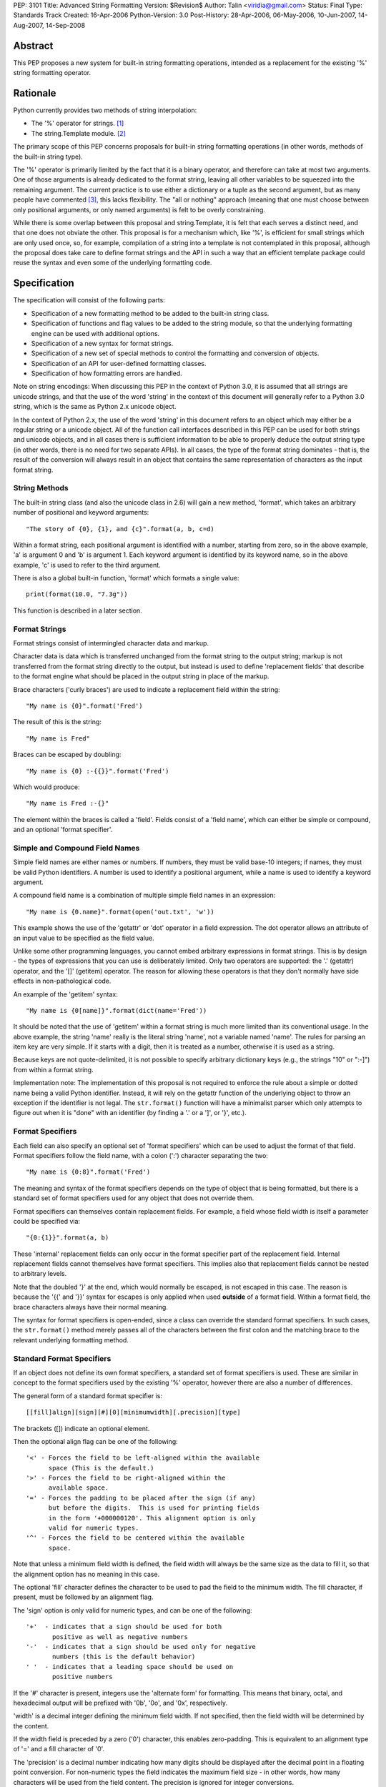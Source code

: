 PEP: 3101
Title: Advanced String Formatting
Version: $Revision$
Author: Talin <viridia@gmail.com>
Status: Final
Type: Standards Track
Created: 16-Apr-2006
Python-Version: 3.0
Post-History: 28-Apr-2006, 06-May-2006, 10-Jun-2007, 14-Aug-2007, 14-Sep-2008


Abstract
========

This PEP proposes a new system for built-in string formatting
operations, intended as a replacement for the existing '%' string
formatting operator.


Rationale
=========

Python currently provides two methods of string interpolation:

- The '%' operator for strings. [1]_

- The string.Template module. [2]_

The primary scope of this PEP concerns proposals for built-in
string formatting operations (in other words, methods of the
built-in string type).

The '%' operator is primarily limited by the fact that it is a
binary operator, and therefore can take at most two arguments.
One of those arguments is already dedicated to the format string,
leaving all other variables to be squeezed into the remaining
argument.  The current practice is to use either a dictionary or a
tuple as the second argument, but as many people have commented
[3]_, this lacks flexibility.  The "all or nothing" approach
(meaning that one must choose between only positional arguments,
or only named arguments) is felt to be overly constraining.

While there is some overlap between this proposal and
string.Template, it is felt that each serves a distinct need,
and that one does not obviate the other.  This proposal is for
a mechanism which, like '%', is efficient for small strings
which are only used once, so, for example, compilation of a
string into a template is not contemplated in this proposal,
although the proposal does take care to define format strings
and the API in such a way that an efficient template package
could reuse the syntax and even some of the underlying
formatting code.


Specification
=============

The specification will consist of the following parts:

- Specification of a new formatting method to be added to the
  built-in string class.

- Specification of functions and flag values to be added to
  the string module, so that the underlying formatting engine
  can be used with additional options.

- Specification of a new syntax for format strings.

- Specification of a new set of special methods to control the
  formatting and conversion of objects.

- Specification of an API for user-defined formatting classes.

- Specification of how formatting errors are handled.

Note on string encodings: When discussing this PEP in the context
of Python 3.0, it is assumed that all strings are unicode strings,
and that the use of the word 'string' in the context of this
document will generally refer to a Python 3.0 string, which is
the same as Python 2.x unicode object.

In the context of Python 2.x, the use of the word 'string' in this
document refers to an object which may either be a regular string
or a unicode object.  All of the function call interfaces
described in this PEP can be used for both strings and unicode
objects, and in all cases there is sufficient information
to be able to properly deduce the output string type (in
other words, there is no need for two separate APIs).
In all cases, the type of the format string dominates - that
is, the result of the conversion will always result in an object
that contains the same representation of characters as the
input format string.


String Methods
--------------

The built-in string class (and also the unicode class in 2.6) will
gain a new method, 'format', which takes an arbitrary number of
positional and keyword arguments::

    "The story of {0}, {1}, and {c}".format(a, b, c=d)

Within a format string, each positional argument is identified
with a number, starting from zero, so in the above example, 'a' is
argument 0 and 'b' is argument 1.  Each keyword argument is
identified by its keyword name, so in the above example, 'c' is
used to refer to the third argument.

There is also a global built-in function, 'format' which formats
a single value::

   print(format(10.0, "7.3g"))

This function is described in a later section.


Format Strings
--------------

Format strings consist of intermingled character data and markup.

Character data is data which is transferred unchanged from the
format string to the output string; markup is not transferred from
the format string directly to the output, but instead is used to
define 'replacement fields' that describe to the format engine
what should be placed in the output string in place of the markup.

Brace characters ('curly braces') are used to indicate a
replacement field within the string::

    "My name is {0}".format('Fred')

The result of this is the string::

    "My name is Fred"

Braces can be escaped by doubling::

    "My name is {0} :-{{}}".format('Fred')

Which would produce::

    "My name is Fred :-{}"

The element within the braces is called a 'field'.  Fields consist
of a 'field name', which can either be simple or compound, and an
optional 'format specifier'.


Simple and Compound Field Names
-------------------------------

Simple field names are either names or numbers.  If numbers, they
must be valid base-10 integers; if names, they must be valid
Python identifiers.  A number is used to identify a positional
argument, while a name is used to identify a keyword argument.

A compound field name is a combination of multiple simple field
names in an expression::

    "My name is {0.name}".format(open('out.txt', 'w'))

This example shows the use of the 'getattr' or 'dot' operator
in a field expression.  The dot operator allows an attribute of
an input value to be specified as the field value.

Unlike some other programming languages, you cannot embed arbitrary
expressions in format strings.  This is by design - the types of
expressions that you can use is deliberately limited.  Only two operators
are supported: the '.' (getattr) operator, and the '[]' (getitem)
operator.  The reason for allowing these operators is that they don't
normally have side effects in non-pathological code.

An example of the 'getitem' syntax::

    "My name is {0[name]}".format(dict(name='Fred'))

It should be noted that the use of 'getitem' within a format string
is much more limited than its conventional usage.  In the above example,
the string 'name' really is the literal string 'name', not a variable
named 'name'.  The rules for parsing an item key are very simple.
If it starts with a digit, then it is treated as a number, otherwise
it is used as a string.

Because keys are not quote-delimited, it is not possible to
specify arbitrary dictionary keys (e.g., the strings "10" or
":-]") from within a format string.

Implementation note: The implementation of this proposal is
not required to enforce the rule about a simple or dotted name
being a valid Python identifier.  Instead, it will rely on the
getattr function of the underlying object to throw an exception if
the identifier is not legal.  The ``str.format()`` function will have
a minimalist parser which only attempts to figure out when it is
"done" with an identifier (by finding a '.' or a ']', or '}',
etc.).


Format Specifiers
-----------------

Each field can also specify an optional set of 'format
specifiers' which can be used to adjust the format of that field.
Format specifiers follow the field name, with a colon (':')
character separating the two::

    "My name is {0:8}".format('Fred')

The meaning and syntax of the format specifiers depends on the
type of object that is being formatted, but there is a standard
set of format specifiers used for any object that does not
override them.

Format specifiers can themselves contain replacement fields.
For example, a field whose field width is itself a parameter
could be specified via::

    "{0:{1}}".format(a, b)

These 'internal' replacement fields can only occur in the format
specifier part of the replacement field.  Internal replacement fields
cannot themselves have format specifiers.  This implies also that
replacement fields cannot be nested to arbitrary levels.

Note that the doubled '}' at the end, which would normally be
escaped, is not escaped in this case.  The reason is because
the '{{' and '}}' syntax for escapes is only applied when used
**outside** of a format field.  Within a format field, the brace
characters always have their normal meaning.

The syntax for format specifiers is open-ended, since a class
can override the standard format specifiers.  In such cases,
the ``str.format()`` method merely passes all of the characters between
the first colon and the matching brace to the relevant underlying
formatting method.


Standard Format Specifiers
--------------------------

If an object does not define its own format specifiers, a standard
set of format specifiers is used.  These are similar in concept to
the format specifiers used by the existing '%' operator, however
there are also a number of differences.

The general form of a standard format specifier is::

    [[fill]align][sign][#][0][minimumwidth][.precision][type]

The brackets ([]) indicate an optional element.

Then the optional align flag can be one of the following::

    '<' - Forces the field to be left-aligned within the available
          space (This is the default.)
    '>' - Forces the field to be right-aligned within the
          available space.
    '=' - Forces the padding to be placed after the sign (if any)
          but before the digits.  This is used for printing fields
          in the form '+000000120'. This alignment option is only
          valid for numeric types.
    '^' - Forces the field to be centered within the available
          space.

Note that unless a minimum field width is defined, the field
width will always be the same size as the data to fill it, so
that the alignment option has no meaning in this case.

The optional 'fill' character defines the character to be used to
pad the field to the minimum width.  The fill character, if present,
must be followed by an alignment flag.

The 'sign' option is only valid for numeric types, and can be one
of the following::

    '+'  - indicates that a sign should be used for both
           positive as well as negative numbers
    '-'  - indicates that a sign should be used only for negative
           numbers (this is the default behavior)
    ' '  - indicates that a leading space should be used on
           positive numbers

If the '#' character is present, integers use the 'alternate form'
for formatting.  This means that binary, octal, and hexadecimal
output will be prefixed with '0b', '0o', and '0x', respectively.

'width' is a decimal integer defining the minimum field width.  If
not specified, then the field width will be determined by the
content.

If the width field is preceded by a zero ('0') character, this enables
zero-padding.  This is equivalent to an alignment type of '=' and a
fill character of '0'.

The 'precision' is a decimal number indicating how many digits
should be displayed after the decimal point in a floating point
conversion.  For non-numeric types the field indicates the maximum
field size - in other words, how many characters will be used from
the field content.  The precision is ignored for integer conversions.

Finally, the 'type' determines how the data should be presented.

The available integer presentation types are::

    'b' - Binary. Outputs the number in base 2.
    'c' - Character. Converts the integer to the corresponding
          Unicode character before printing.
    'd' - Decimal Integer. Outputs the number in base 10.
    'o' - Octal format. Outputs the number in base 8.
    'x' - Hex format. Outputs the number in base 16, using
          lower-case letters for the digits above 9.
    'X' - Hex format. Outputs the number in base 16, using
          upper-case letters for the digits above 9.
    'n' - Number. This is the same as 'd', except that it uses the
          current locale setting to insert the appropriate
          number separator characters.
    '' (None) - the same as 'd'

The available floating point presentation types are::

    'e' - Exponent notation. Prints the number in scientific
          notation using the letter 'e' to indicate the exponent.
    'E' - Exponent notation. Same as 'e' except it converts the
          number to uppercase.
    'f' - Fixed point. Displays the number as a fixed-point
          number.
    'F' - Fixed point. Same as 'f' except it converts the number
          to uppercase.
    'g' - General format. This prints the number as a fixed-point
          number, unless the number is too large, in which case
          it switches to 'e' exponent notation.
    'G' - General format. Same as 'g' except switches to 'E'
          if the number gets to large.
    'n' - Number. This is the same as 'g', except that it uses the
          current locale setting to insert the appropriate
          number separator characters.
    '%' - Percentage. Multiplies the number by 100 and displays
          in fixed ('f') format, followed by a percent sign.
    '' (None) - similar to 'g', except that it prints at least one
          digit after the decimal point.

Objects are able to define their own format specifiers to
replace the standard ones.  An example is the 'datetime' class,
whose format specifiers might look something like the
arguments to the ``strftime()`` function::

    "Today is: {0:%a %b %d %H:%M:%S %Y}".format(datetime.now())

For all built-in types, an empty format specification will produce
the equivalent of ``str(value)``.  It is recommended that objects
defining their own format specifiers follow this convention as
well.


Explicit Conversion Flag
------------------------

The explicit conversion flag is used to transform the format field value
before it is formatted.  This can be used to override the type-specific
formatting behavior, and format the value as if it were a more
generic type.  Currently, two explicit conversion flags are
recognized::

    !r - convert the value to a string using repr().
    !s - convert the value to a string using str().

These flags are placed before the format specifier::

    "{0!r:20}".format("Hello")

In the preceding example, the string "Hello" will be printed, with quotes,
in a field of at least 20 characters width.

A custom Formatter class can define additional conversion flags.
The built-in formatter will raise a ValueError if an invalid
conversion flag is specified.


Controlling Formatting on a Per-Type Basis
------------------------------------------

Each Python type can control formatting of its instances by defining
a ``__format__`` method.  The ``__format__`` method is responsible for
interpreting the format specifier, formatting the value, and
returning the resulting string.

The new, global built-in function 'format' simply calls this special
method, similar to how ``len()`` and ``str()`` simply call their respective
special methods::

    def format(value, format_spec):
        return value.__format__(format_spec)

It is safe to call this function with a value of "None" (because the
"None" value in Python is an object and can have methods.)

Several built-in types, including 'str', 'int', 'float', and 'object'
define ``__format__`` methods.  This means that if you derive from any of
those types, your class will know how to format itself.

The ``object.__format__`` method is the simplest: It simply converts the
object to a string, and then calls format again::

    class object:
        def __format__(self, format_spec):
            return format(str(self), format_spec)

The ``__format__`` methods for 'int' and 'float' will do numeric formatting
based on the format specifier.  In some cases, these formatting
operations may be delegated to other types.  So for example, in the case
where the 'int' formatter sees a format type of 'f' (meaning 'float')
it can simply cast the value to a float and call ``format()`` again.

Any class can override the ``__format__`` method to provide custom
formatting for that type::

    class AST:
        def __format__(self, format_spec):
            ...

Note for Python 2.x: The 'format_spec' argument will be either
a string object or a unicode object, depending on the type of the
original format string.  The ``__format__`` method should test the type
of the specifiers parameter to determine whether to return a string or
unicode object.  It is the responsibility of the ``__format__`` method
to return an object of the proper type.

Note that the 'explicit conversion' flag mentioned above is not passed
to the ``__format__`` method.  Rather, it is expected that the conversion
specified by the flag will be performed before calling ``__format__``.


User-Defined Formatting
-----------------------

There will be times when customizing the formatting of fields
on a per-type basis is not enough.  An example might be a
spreadsheet application, which displays hash marks '#' when a value
is too large to fit in the available space.

For more powerful and flexible formatting, access to the underlying
format engine can be obtained through the 'Formatter' class that
lives in the 'string' module.  This class takes additional options
which are not accessible via the normal str.format method.

An application can subclass the Formatter class to create its own
customized formatting behavior.

The PEP does not attempt to exactly specify all methods and
properties defined by the ``Formatter`` class; instead, those will be
defined and documented in the initial implementation.  However, this
PEP will specify the general requirements for the ``Formatter`` class,
which are listed below.

Although ``string.format()`` does not directly use the ``Formatter`` class
to do formatting, both use the same underlying implementation.  The
reason that ``string.format()`` does not use the ``Formatter`` class directly
is because "string" is a built-in type, which means that all of its
methods must be implemented in C, whereas ``Formatter`` is a Python
class.  ``Formatter`` provides an extensible wrapper around the same
C functions as are used by ``string.format()``.


Formatter Methods
-----------------

The ``Formatter`` class takes no initialization arguments::

    fmt = Formatter()

The public API methods of class ``Formatter`` are as follows::

    -- format(format_string, *args, **kwargs)
    -- vformat(format_string, args, kwargs)

'format' is the primary API method.  It takes a format template,
and an arbitrary set of positional and keyword arguments.
'format' is just a wrapper that calls 'vformat'.

'vformat' is the function that does the actual work of formatting.  It
is exposed as a separate function for cases where you want to pass in
a predefined dictionary of arguments, rather than unpacking and
repacking the dictionary as individual arguments using the ``*args`` and
``**kwds`` syntax.  'vformat' does the work of breaking up the format
template string into character data and replacement fields.  It calls
the 'get_positional' and 'get_index' methods as appropriate (described
below.)

``Formatter`` defines the following overridable methods::

    -- get_value(key, args, kwargs)
    -- check_unused_args(used_args, args, kwargs)
    -- format_field(value, format_spec)

'get_value' is used to retrieve a given field value.  The 'key' argument
will be either an integer or a string.  If it is an integer, it represents
the index of the positional argument in 'args'; If it is a string, then
it represents a named argument in 'kwargs'.

The 'args' parameter is set to the list of positional arguments to
'vformat', and the 'kwargs' parameter is set to the dictionary of
positional arguments.

For compound field names, these functions are only called for the
first component of the field name; subsequent components are handled
through normal attribute and indexing operations.

So for example, the field expression '0.name' would cause 'get_value'
to be called with a 'key' argument of 0.  The 'name' attribute will be
looked up after 'get_value' returns by calling the built-in 'getattr'
function.

If the index or keyword refers to an item that does not exist, then an
``IndexError/KeyError`` should be raised.

'check_unused_args' is used to implement checking for unused arguments
if desired.  The arguments to this function is the set of all argument
keys that were actually referred to in the format string (integers for
positional arguments, and strings for named arguments), and a reference
to the args and kwargs that was passed to vformat.  The set of unused
args can be calculated from these parameters.  'check_unused_args'
is assumed to throw an exception if the check fails.

'format_field' simply calls the global 'format' built-in.  The method
is provided so that subclasses can override it.

To get a better understanding of how these functions relate to each
other, here is pseudocode that explains the general operation of
vformat::

    def vformat(format_string, args, kwargs):

      # Output buffer and set of used args
      buffer = StringIO.StringIO()
      used_args = set()

      # Tokens are either format fields or literal strings
      for token in self.parse(format_string):
        if is_format_field(token):
          # Split the token into field value and format spec
          field_spec, _, format_spec = token.partition(":")

          # Check for explicit type conversion
          explicit, _, field_spec  = field_spec.rpartition("!")

          # 'first_part' is the part before the first '.' or '['
          # Assume that 'get_first_part' returns either an int or
          # a string, depending on the syntax.
          first_part = get_first_part(field_spec)
          value = self.get_value(first_part, args, kwargs)

          # Record the fact that we used this arg
          used_args.add(first_part)

          # Handle [subfield] or .subfield. Assume that 'components'
          # returns an iterator of the various subfields, not including
          # the first part.
          for comp in components(field_spec):
            value = resolve_subfield(value, comp)

          # Handle explicit type conversion
          if explicit == 'r':
            value = repr(value)
          elif explicit == 's':
            value = str(value)

          # Call the global 'format' function and write out the converted
          # value.
          buffer.write(self.format_field(value, format_spec))

        else:
          buffer.write(token)

      self.check_unused_args(used_args, args, kwargs)
      return buffer.getvalue()

Note that the actual algorithm of the Formatter class (which will be
implemented in C) may not be the one presented here.  (It's likely
that the actual implementation won't be a 'class' at all - rather,
vformat may just call a C function which accepts the other overridable
methods as arguments.)  The primary purpose of this code example is to
illustrate the order in which overridable methods are called.


Customizing Formatters
----------------------

This section describes some typical ways that Formatter objects
can be customized.

To support alternative format-string syntax, the 'vformat' method
can be overridden to alter the way format strings are parsed.

One common desire is to support a 'default' namespace, so that
you don't need to pass in keyword arguments to the ``format()``
method, but can instead use values in a pre-existing namespace.
This can easily be done by overriding ``get_value()`` as follows::

   class NamespaceFormatter(Formatter):
      def __init__(self, namespace={}):
          Formatter.__init__(self)
          self.namespace = namespace

      def get_value(self, key, args, kwds):
          if isinstance(key, str):
              try:
                  # Check explicitly passed arguments first
                  return kwds[key]
              except KeyError:
                  return self.namespace[key]
          else:
              Formatter.get_value(key, args, kwds)

One can use this to easily create a formatting function that allows
access to global variables, for example::

    fmt = NamespaceFormatter(globals())

    greeting = "hello"
    print(fmt.format("{greeting}, world!"))

A similar technique can be done with the ``locals()`` dictionary to
gain access to the locals dictionary.

It would also be possible to create a 'smart' namespace formatter
that could automatically access both locals and globals through
snooping of the calling stack.  Due to the need for compatibility
with the different versions of Python, such a capability will not
be included in the standard library, however it is anticipated
that someone will create and publish a recipe for doing this.

Another type of customization is to change the way that built-in
types are formatted by overriding the 'format_field' method.  (For
non-built-in types, you can simply define a ``__format__`` special
method on that type.)  So for example, you could override the
formatting of numbers to output scientific notation when needed.


Error handling
--------------

There are two classes of exceptions which can occur during formatting:
exceptions generated by the formatter code itself, and exceptions
generated by user code (such as a field object's 'getattr' function).

In general, exceptions generated by the formatter code itself are
of the "ValueError" variety -- there is an error in the actual "value"
of the format string.  (This is not always true; for example, the
``string.format()`` function might be passed a non-string as its first
parameter, which would result in a ``TypeError``.)

The text associated with these internally generated ``ValueError``
exceptions will indicate the location of the exception inside
the format string, as well as the nature of the exception.

For exceptions generated by user code, a trace record and
dummy frame will be added to the traceback stack to help
in determining the location in the string where the exception
occurred.  The inserted traceback will indicate that the
error occurred at::

    File "<format_string>;", line XX, in column_YY

where XX and YY represent the line and character position
information in the string, respectively.


Alternate Syntax
================

Naturally, one of the most contentious issues is the syntax of the
format strings, and in particular the markup conventions used to
indicate fields.

Rather than attempting to exhaustively list all of the various
proposals, I will cover the ones that are most widely used
already.

- Shell variable syntax: ``$name`` and ``$(name)`` (or in some variants,
  ``${name}``).  This is probably the oldest convention out there, and
  is used by Perl and many others.  When used without the braces,
  the length of the variable is determined by lexically scanning
  until an invalid character is found.

  This scheme is generally used in cases where interpolation is
  implicit - that is, in environments where any string can contain
  interpolation variables, and no special substitution function
  need be invoked.  In such cases, it is important to prevent the
  interpolation behavior from occurring accidentally, so the '$'
  (which is otherwise a relatively uncommonly-used character) is
  used to signal when the behavior should occur.

  It is the author's opinion, however, that in cases where the
  formatting is explicitly invoked, that less care needs to be
  taken to prevent accidental interpolation, in which case a
  lighter and less unwieldy syntax can be used.

- printf and its cousins ('%'), including variations that add a
  field index, so that fields can be interpolated out of order.

- Other bracket-only variations.  Various MUDs (Multi-User
  Dungeons) such as MUSH have used brackets (e.g. ``[name]``) to do
  string interpolation.  The Microsoft .Net libraries uses braces
  (``{}``), and a syntax which is very similar to the one in this
  proposal, although the syntax for format specifiers is quite
  different. [4]_

- Backquoting.  This method has the benefit of minimal syntactical
  clutter, however it lacks many of the benefits of a function
  call syntax (such as complex expression arguments, custom
  formatters, etc.).

- Other variations include Ruby's ``#{}``, PHP's ``{$name}``, and so
  on.

Some specific aspects of the syntax warrant additional comments:

1) Backslash character for escapes.  The original version of
this PEP used backslash rather than doubling to escape a bracket.
This worked because backslashes in Python string literals that
don't conform to a standard backslash sequence such as ``\n``
are left unmodified.  However, this caused a certain amount
of confusion, and led to potential situations of multiple
recursive escapes, i.e. ``\\\\{`` to place a literal backslash
in front of a bracket.

2) The use of the colon character (':') as a separator for
format specifiers.  This was chosen simply because that's
what .Net uses.


Alternate Feature Proposals
===========================

Restricting attribute access: An earlier version of the PEP
restricted the ability to access attributes beginning with a
leading underscore, for example "{0}._private".  However, this
is a useful ability to have when debugging, so the feature
was dropped.

Some developers suggested that the ability to do 'getattr' and
'getitem' access should be dropped entirely.  However, this
is in conflict with the needs of another set of developers who
strongly lobbied for the ability to pass in a large dict as a
single argument (without flattening it into individual keyword
arguments using the ``**kwargs`` syntax) and then have the format
string refer to dict entries individually.

There has also been suggestions to expand the set of expressions
that are allowed in a format string.  However, this was seen
to go against the spirit of TOOWTDI, since the same effect can
be achieved in most cases by executing the same expression on
the parameter before it's passed in to the formatting function.
For cases where the format string is being use to do arbitrary
formatting in a data-rich environment, it's recommended to use
a template engine specialized for this purpose, such as
Genshi [5]_ or Cheetah [6]_.

Many other features were considered and rejected because they
could easily be achieved by subclassing ``Formatter`` instead of
building the feature into the base implementation.  This includes
alternate syntax, comments in format strings, and many others.


Security Considerations
=======================

Historically, string formatting has been a common source of
security holes in web-based applications, particularly if the
string formatting system allows arbitrary expressions to be
embedded in format strings.

The best way to use string formatting in a way that does not
create potential security holes is to never use format strings
that come from an untrusted source.

Barring that, the next best approach is to ensure that string
formatting has no side effects.  Because of the open nature of
Python, it is impossible to guarantee that any non-trivial
operation has this property.  What this PEP does is limit the
types of expressions in format strings to those in which visible
side effects are both rare and strongly discouraged by the
culture of Python developers.  So for example, attribute access
is allowed because it would be considered pathological to write
code where the mere access of an attribute has visible side
effects (whether the code has **invisible** side effects - such
as creating a cache entry for faster lookup - is irrelevant.)


Sample Implementation
=====================

An implementation of an earlier version of this PEP was created by
Patrick Maupin and Eric V. Smith, and can be found in the pep3101
sandbox at:

   http://svn.python.org/view/sandbox/trunk/pep3101/


Backwards Compatibility
=======================

Backwards compatibility can be maintained by leaving the existing
mechanisms in place.  The new system does not collide with any of
the method names of the existing string formatting techniques, so
both systems can co-exist until it comes time to deprecate the
older system.


References
==========

.. [1] Python Library Reference - String formatting operations
       http://docs.python.org/library/stdtypes.html#string-formatting-operations

.. [2] Python Library References - Template strings
       http://docs.python.org/library/string.html#string.Template

.. [3] [Python-3000] String formatting operations in python 3k
       https://mail.python.org/pipermail/python-3000/2006-April/000285.html

.. [4] Composite Formatting - [.Net Framework Developer's Guide]
       http://msdn.microsoft.com/library/en-us/cpguide/html/cpconcompositeformatting.asp?frame=true

.. [5] Genshi templating engine.
       http://genshi.edgewall.org/

.. [6] Cheetah - The Python-Powered Template Engine.
       http://www.cheetahtemplate.org/


Copyright
=========

This document has been placed in the public domain.

